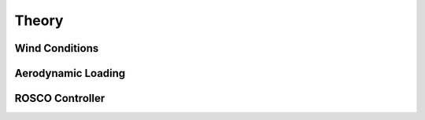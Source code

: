 .. _most-theory:

Theory
======

.. _most-theory-wind:

Wind Conditions
---------------


.. _most-theory-aero:

Aerodynamic Loading
-------------------


.. _most-theory-rosco:

ROSCO Controller
----------------


